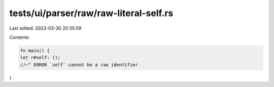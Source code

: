 tests/ui/parser/raw/raw-literal-self.rs
=======================================

Last edited: 2023-03-30 20:35:59

Contents:

.. code-block:: rs

    fn main() {
    let r#self: ();
    //~^ ERROR `self` cannot be a raw identifier
}


